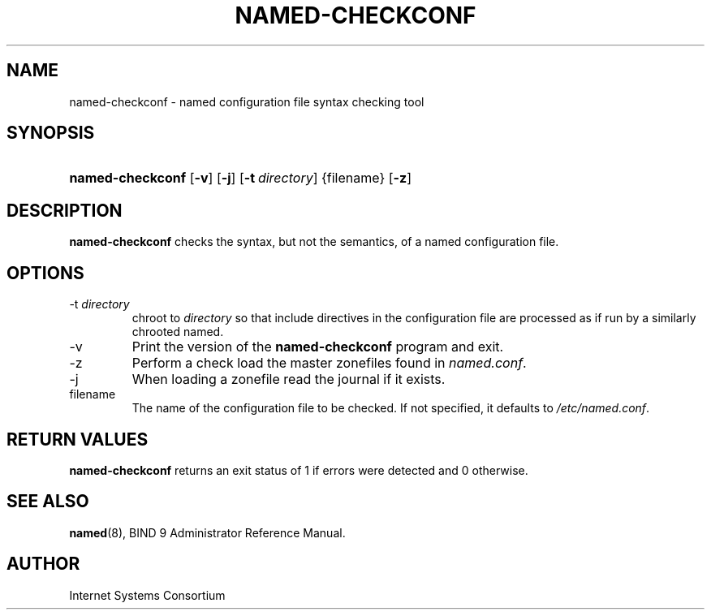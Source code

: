 .\" Copyright (C) 2004, 2005 Internet Systems Consortium, Inc. ("ISC")
.\" Copyright (C) 2000-2002 Internet Software Consortium.
.\" 
.\" Permission to use, copy, modify, and distribute this software for any
.\" purpose with or without fee is hereby granted, provided that the above
.\" copyright notice and this permission notice appear in all copies.
.\" 
.\" THE SOFTWARE IS PROVIDED "AS IS" AND ISC DISCLAIMS ALL WARRANTIES WITH
.\" REGARD TO THIS SOFTWARE INCLUDING ALL IMPLIED WARRANTIES OF MERCHANTABILITY
.\" AND FITNESS. IN NO EVENT SHALL ISC BE LIABLE FOR ANY SPECIAL, DIRECT,
.\" INDIRECT, OR CONSEQUENTIAL DAMAGES OR ANY DAMAGES WHATSOEVER RESULTING FROM
.\" LOSS OF USE, DATA OR PROFITS, WHETHER IN AN ACTION OF CONTRACT, NEGLIGENCE
.\" OR OTHER TORTIOUS ACTION, ARISING OUT OF OR IN CONNECTION WITH THE USE OR
.\" PERFORMANCE OF THIS SOFTWARE.
.\"
.\" $Id: named-checkconf.8,v 1.16.18.7 2005/05/13 03:11:59 marka Exp $
.\"
.hy 0
.ad l
.\"Generated by db2man.xsl. Don't modify this, modify the source.
.de Sh \" Subsection
.br
.if t .Sp
.ne 5
.PP
\fB\\$1\fR
.PP
..
.de Sp \" Vertical space (when we can't use .PP)
.if t .sp .5v
.if n .sp
..
.de Ip \" List item
.br
.ie \\n(.$>=3 .ne \\$3
.el .ne 3
.IP "\\$1" \\$2
..
.TH "NAMED-CHECKCONF" 8 "June 14, 2000" "" ""
.SH NAME
named-checkconf \- named configuration file syntax checking tool
.SH "SYNOPSIS"
.HP 16
\fBnamed\-checkconf\fR [\fB\-v\fR] [\fB\-j\fR] [\fB\-t\ \fIdirectory\fR\fR] {filename} [\fB\-z\fR]
.SH "DESCRIPTION"
.PP
\fBnamed\-checkconf\fR checks the syntax, but not the semantics, of a named configuration file\&.
.SH "OPTIONS"
.TP
\-t \fIdirectory\fR
chroot to \fIdirectory\fR so that include directives in the configuration file are processed as if run by a similarly chrooted named\&.
.TP
\-v
Print the version of the \fBnamed\-checkconf\fR program and exit\&.
.TP
\-z
Perform a check load the master zonefiles found in \fInamed\&.conf\fR\&.
.TP
\-j
When loading a zonefile read the journal if it exists\&.
.TP
filename
The name of the configuration file to be checked\&. If not specified, it defaults to \fI/etc/named\&.conf\fR\&.
.SH "RETURN VALUES"
.PP
\fBnamed\-checkconf\fR returns an exit status of 1 if errors were detected and 0 otherwise\&.
.SH "SEE ALSO"
.PP
\fBnamed\fR(8), BIND 9 Administrator Reference Manual\&.
.SH "AUTHOR"
.PP
Internet Systems Consortium 
